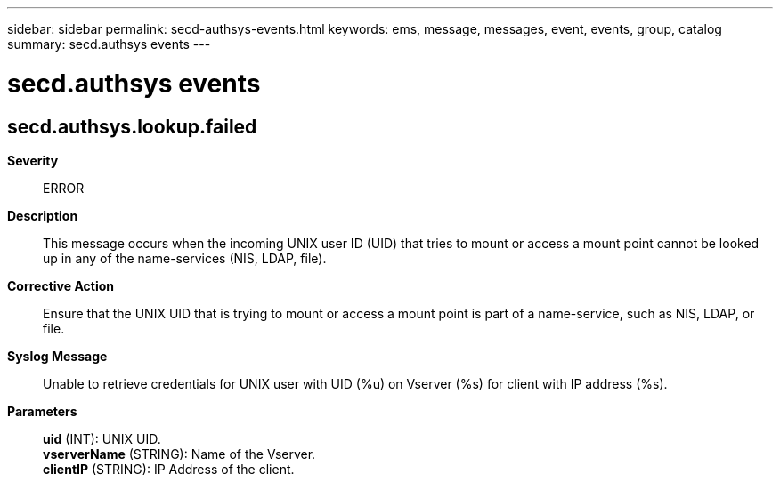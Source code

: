 ---
sidebar: sidebar
permalink: secd-authsys-events.html
keywords: ems, message, messages, event, events, group, catalog
summary: secd.authsys events
---

= secd.authsys events
:toclevels: 1
:hardbreaks:
:nofooter:
:icons: font
:linkattrs:
:imagesdir: ./media/

== secd.authsys.lookup.failed
*Severity*::
ERROR
*Description*::
This message occurs when the incoming UNIX user ID (UID) that tries to mount or access a mount point cannot be looked up in any of the name-services (NIS, LDAP, file).
*Corrective Action*::
Ensure that the UNIX UID that is trying to mount or access a mount point is part of a name-service, such as NIS, LDAP, or file.
*Syslog Message*::
Unable to retrieve credentials for UNIX user with UID (%u) on Vserver (%s) for client with IP address (%s).
*Parameters*::
*uid* (INT): UNIX UID.
*vserverName* (STRING): Name of the Vserver.
*clientIP* (STRING): IP Address of the client.
